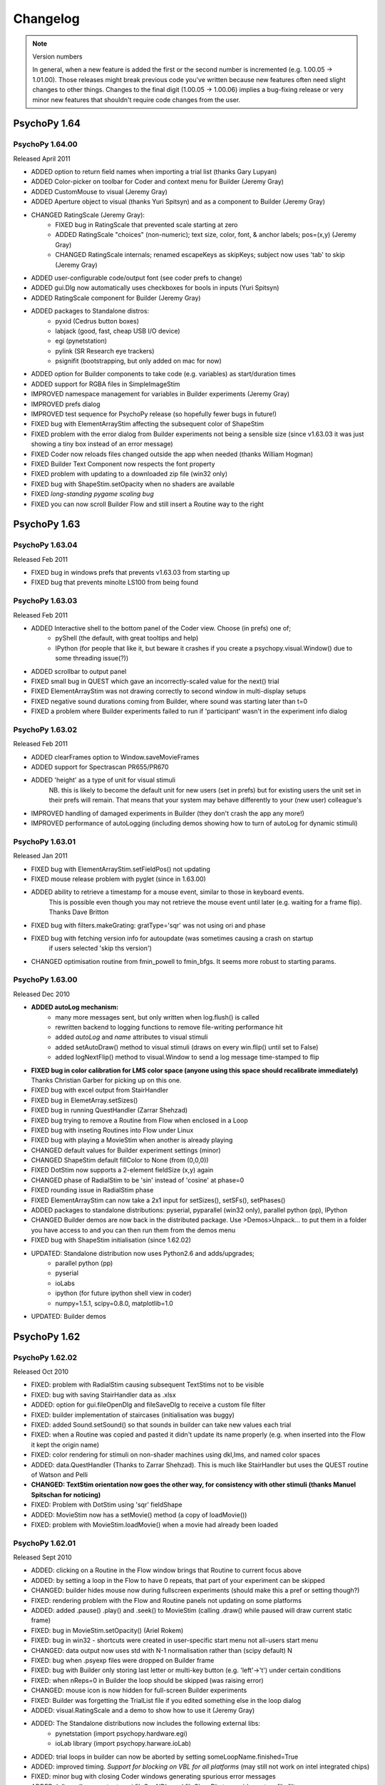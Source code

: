 Changelog
====================

.. note:: 
  Version numbers
  
  In general, when a new feature is added the first or the second number is incremented (e.g. 1.00.05 -> 1.01.00). Those releases might break previous code you've written because new features often need slight changes to other things. 
  Changes to the final digit (1.00.05 -> 1.00.06) implies a bug-fixing release or very minor new features that shouldn't require code changes from the user.


PsychoPy 1.64
------------------------------

PsychoPy 1.64.00
~~~~~~~~~~~~~~~~~~~~~~~~~~~~
Released April 2011

* ADDED option to return field names when importing a trial list (thanks Gary Lupyan)
* ADDED Color-picker on toolbar for Coder and context menu for Builder (Jeremy Gray)
* ADDED CustomMouse to visual (Jeremy Gray) 
* ADDED Aperture object to visual (thanks Yuri Spitsyn) and as a component to Builder (Jeremy Gray)
* CHANGED RatingScale (Jeremy Gray):
    - FIXED bug in RatingScale that prevented scale starting at zero
    - ADDED RatingScale "choices" (non-numeric); text size, color, font, & anchor labels; pos=(x,y) (Jeremy Gray)
    - CHANGED RatingScale internals; renamed escapeKeys as skipKeys; subject now uses 'tab' to skip (Jeremy Gray)
* ADDED user-configurable code/output font (see coder prefs to change)
* ADDED gui.Dlg now automatically uses checkboxes for bools in inputs (Yuri Spitsyn)
* ADDED RatingScale component for Builder (Jeremy Gray)
* ADDED packages to Standalone distros:
    - pyxid (Cedrus button boxes)
    - labjack (good, fast, cheap USB I/O device)
    - egi (pynetstation)
    - pylink (SR Research eye trackers)
    - psignifit (bootstrapping, but only added on mac for now)
* ADDED option for Builder components to take code (e.g. variables) as start/duration times
* ADDED support for RGBA files in SimpleImageStim
* IMPROVED namespace management for variables in Builder experiments (Jeremy Gray)
* IMPROVED prefs dialog
* IMPROVED test sequence for PsychoPy release (so hopefully fewer bugs in future!)
* FIXED bug with ElementArrayStim affecting the subsequent color of ShapeStim
* FIXED problem with the error dialog from Builder experiments not being a sensible size (since v1.63.03 it was just showing a tiny box instead of an error message)
* FIXED Coder now reloads files changed outside the app when needed (thanks William Hogman)
* FIXED Builder Text Component now respects the font property
* FIXED problem with updating to a downloaded zip file (win32 only)
* FIXED bug with ShapeStim.setOpacity when no shaders are available
* FIXED *long-standing pygame scaling bug*
* FIXED you can now scroll Builder Flow and still insert a Routine way to the right

PsychoPy 1.63
------------------------------

PsychoPy 1.63.04
~~~~~~~~~~~~~~~~~~~~~~~~~~~~
Released Feb 2011

* FIXED bug in windows prefs that prevents v1.63.03 from starting up
* FIXED bug that prevents minolte LS100 from being found

PsychoPy 1.63.03
~~~~~~~~~~~~~~~~~~~~~~~~~~~~
Released Feb 2011

* ADDED Interactive shell to the bottom panel of the Coder view. Choose (in prefs) one of;
    * pyShell (the default, with great tooltips and help)
    * IPython (for people that like it, but beware it crashes if you create a psychopy.visual.Window() due to some threading issue(?))
* ADDED scrollbar to output panel
* FIXED small bug in QUEST which gave an incorrectly-scaled value for the next() trial
* FIXED ElementArrayStim was not drawing correctly to second window in multi-display setups
* FIXED negative sound durations coming from Builder, where sound was starting later than t=0
* FIXED a problem where Builder experiments failed to run if 'participant' wasn't in the experiment info dialog

PsychoPy 1.63.02
~~~~~~~~~~~~~~~~~~~~~~~~~~~~
Released Feb 2011

* ADDED clearFrames option to Window.saveMovieFrames
* ADDED support for Spectrascan PR655/PR670
* ADDED 'height' as a type of unit for visual stimuli
    NB. this is likely to become the default unit for new users (set in prefs)
    but for existing users the unit set in their prefs will remain. That means 
    that your system may behave differently to your (new user) colleague's
* IMPROVED handling of damaged experiments in Builder (they don't crash the app any more!)
* IMPROVED performance of autoLogging (including demos showing how to turn of autoLog for dynamic stimuli)

PsychoPy 1.63.01
~~~~~~~~~~~~~~~~~~~~~~~~~~~~
Released Jan 2011

* FIXED bug with ElementArrayStim.setFieldPos() not updating
* FIXED mouse release problem with pyglet (since in 1.63.00)
* ADDED ability to retrieve a timestamp for a mouse event, similar to those in keyboard events.
    This is possible even though you may not retrieve the mouse event until later (e.g. waiting
    for a frame flip). Thanks Dave Britton
* FIXED bug with filters.makeGrating: gratType='sqr' was not using ori and phase
* FIXED bug with fetching version info for autoupdate (was sometimes causing a crash on startup 
    if users selected 'skip ths version')
* CHANGED optimisation routine from fmin_powell to fmin_bfgs. It seems more robust to starting params.

PsychoPy 1.63.00
~~~~~~~~~~~~~~~~~~~~~~~~~~~~
Released Dec 2010

* **ADDED autoLog mechanism:**
    * many more messages sent, but only written when log.flush() is called
    * rewritten backend to logging functions to remove file-writing performance hit
    * added `autoLog` and `name` attributes to visual stimuli
    * added setAutoDraw() method to visual stimuli (draws on every win.flip() until set to False)
    * added logNextFlip() method to visual.Window to send a log message time-stamped to flip
* **FIXED bug in color calibration for LMS color space (anyone using this space should recalibrate immediately)** Thanks Christian Garber for picking up on this one.
* FIXED bug with excel output from StairHandler
* FIXED bug in ElemetArray.setSizes()
* FIXED bug in running QuestHandler (Zarrar Shehzad)
* FIXED bug trying to remove a Routine from Flow when enclosed in a Loop
* FIXED bug with inseting Routines into Flow under Linux
* FIXED bug with playing a MovieStim when another is already playing
* CHANGED default values for Builder experiment settings (minor)
* CHANGED ShapeStim default fillColor to None (from (0,0,0)) 
* FIXED DotStim now supports a 2-element fieldSize (x,y) again
* CHANGED phase of RadialStim to be 'sin' instead of 'cosine' at phase=0
* FIXED rounding issue in RadialStim phase
* FIXED ElementArrayStim can now take a 2x1 input for setSizes(), setSFs(), setPhases()
* ADDED packages to standalone distributions: pyserial, pyparallel (win32 only), parallel python (pp), IPython
* CHANGED Builder demos are now back in the distributed package. Use >Demos>Unpack... to put them in a folder you have access to and you can then run them from the demos menu
* FIXED bug with ShapeStim initialisation (since 1.62.02)
* UPDATED: Standalone distribution now uses Python2.6 and adds/upgrades;
    * parallel python (pp)
    * pyserial
    * ioLabs
    * ipython (for future ipython shell view in coder)
    * numpy=1.5.1, scipy=0.8.0, matplotlib=1.0
* UPDATED: Builder demos

PsychoPy 1.62
------------------------------

PsychoPy 1.62.02
~~~~~~~~~~~~~~~~~~~~~~~~
Released Oct 2010

* FIXED: problem with RadialStim causing subsequent TextStims not to be visible
* FIXED: bug with saving StairHandler data as .xlsx
* ADDED: option for gui.fileOpenDlg and fileSaveDlg to receive a custom file filter
* FIXED: builder implementation of staircases (initialisation was buggy)
* FIXED: added Sound.setSound() so that sounds in builder can take new values each trial
* FIXED: when a Routine was copied and pasted it didn't update its name properly (e.g. when inserted into the Flow it kept the origin name)
* FIXED: color rendering for stimuli on non-shader machines using dkl,lms, and named color spaces
* ADDED: data.QuestHandler (Thanks to Zarrar Shehzad). This is much like StairHandler but uses the QUEST routine of Watson and Pelli
* **CHANGED: TextStim orientation now goes the other way, for consistency with other stimuli (thanks Manuel Spitschan for noticing)**
* FIXED: Problem with DotStim using 'sqr' fieldShape
* ADDED: MovieStim now has a setMovie() method (a copy of loadMovie())
* FIXED: problem with MovieStim.loadMovie() when a movie had already been loaded

PsychoPy 1.62.01
~~~~~~~~~~~~~~~~~~~~~~~~
Released Sept 2010

* ADDED: clicking on a Routine in the Flow window brings that Routine to current focus above
* ADDED: by setting a loop in the Flow to have 0 repeats, that part of your experiment can be skipped
* CHANGED: builder hides mouse now during fullscreen experiments (should make this a pref or setting though?)
* FIXED: rendering problem with the Flow and Routine panels not updating on some platforms
* ADDED: added .pause() .play() and .seek() to MovieStim (calling .draw() while paused will draw current static frame)
* FIXED: bug in MovieStim.setOpacity() (Ariel Rokem)
* FIXED: bug in win32 - shortcuts were created in user-specific start menu not all-users start menu
* CHANGED: data output now uses std with N-1 normalisation rather than (scipy default) N
* FIXED: bug when .psyexp files were dropped on Builder frame
* FIXED: bug with Builder only storing last letter or multi-key button (e.g. 'left'->'t') under certain conditions
* FIXED: when nReps=0 in Builder the loop should be skipped (was raising error)
* CHANGED: mouse icon is now hidden for full-screen Builder experiments
* FIXED: Builder was forgetting the TrialList file if you edited something else in the loop dialog
* ADDED: visual.RatingScale and a demo to show how to use it (Jeremy Gray)
* ADDED: The Standalone distributions now includes the following external libs:
    - pynetstation (import psychopy.hardware.egi)
    - ioLab library (import psychopy.harware.ioLab)
* ADDED: trial loops in builder can now be aborted by setting someLoopName.finished=True
* ADDED: improved timing. *Support for blocking on VBL for all platforms* (may still not work on intel integrated chips)
* FIXED: minor bug with closing Coder windows generating spurious error messages
* ADDED: 'allowed' parameter to gui.fileOpeNDlg and fileCloseDlg to provide custom file filters

PsychoPy 1.62.00
~~~~~~~~~~~~~~~~~~~~~~~~
Released: August 2010

* ADDED: support for Excel 2007 files (.xlsx) for data output and trial types input:
    - psychopy.data now has importTrialList(fileName) to generate a trial list (suitable for TrialHandler) from .xlsx or .csv files
    - Builder loops now accept either an xlsx or csv file for the TrialList 
    - TrialHandler and StairHandler now have saveToExcel(filename, sheetName='rawData', appendFile=True). This can be used to generate almost identical files to the previous delimited files, but also allows multiple (named) worksheets in a single file. So you could have one file for a participant and then one sheet for each session or run.
* CHANGED: for builder experiments the trial list for a loop is now imported from the file on every run, rather than just when the file is initially chosen
* CHANGED: data for TrialHandler are now stored as masked arrays where possible. This means that trials with no response can be more easily ignored by analysis
* FIXED: bug opening loop properties (bug introduced by new advanced params option)
* FIXED: bug in Builder code generation for keyboard (only when using forceEnd=True but store='nothing')
* CHANGED: RunTimeInfo is now in psychopy.info not psychopy.data
* CHANGED: PatchStim for image files now defaults to showing the image at native size in pixels (making SimpleImageStim is less useful?)
* CHANGED: access to the parameters of TrialList in the Builder now (by default) uses a more cluttered namespace for variables. e.g. if your TrialList file has heading rgb, then your components can access that with '$rgb' rather than '$thisTrial.rgb'. This behaviour can be turned off with the new Builder preference 'allowClutteredNamespace'.
* FIXED: if Builder needs to output info but user had closed the output window, it is now reopened
* FIXED: Builder remembers its window location
* CHANGED: Builder demos now need to be fetched by the user - menu item opens a browser (this is slightly more effort, but means the demos aren't stored within the app which is good)
* CHANGED: loops/routines now get inserted to Flow by clicking the mouse where you want them :-)
* ADDED: you can now have multiple Builder windwos open with different experiments
* ADDED: you can now copy and paste Routines form one Builder window to another (or itself) - useful for reusing 'template' routines
* FIXED: color of window was incorrectly scaled for 'named' and 'rgb256' color spaces
* ADDED: quicktime movie output for OSX 10.6 (10.5 support was already working)
* ADDED: Mac app can now receive dropped files on the coder and builder panels (but won't check if these are sensible!!)
* ADDED: debugMode preference for the app (for development purposes)
* ADDED: working version of RatingStim

PsychoPy 1.61
------------------------------

PsychoPy 1.61.03
~~~~~~~~~~~~~~~~~~~~~~~~
Patch released July 2010

* FIXED: harmless error messages caused by trying to get the file date/time when no file is open
* CHANGED: movie file used in movie demo (the chimp had unknown copyright)
* FIXED: problem with nVidia cards under win32 being slow to render RadialStim
* FIXED bug in filters.makeGrating where gratType='sqr'
* FIXED bug in new color spaces for computers that don't support shaders
* ADDED option to Builder components to have 'advanced' parameters not shown by default (and put this to use for Patch Component)

PsychoPy 1.61.02
~~~~~~~~~~~~~~~~~~~~~~
Patch released June 2010

* ADDED: Code Component to Builder (to insert arbitrary python code into experiments)
* ADDED: visual.RatingScale 'stimulus' (thanks to JG). See ratingScale demo in Coder view
* FIXED: TrialHandler can now have dataTypes that contain underscores (thanks fuchs for the fix)
* FIXED: loading of scripts by coder on windows assumed ASCII so broke with unicode characters. Now assumes unicode (as was case with other platforms)
* FIXED: minor bugs connecting to PR650

PsychoPy 1.61.01
~~~~~~~~~~~~~~~~~~~~~~
Patch released May 2010

* FIXED: Bug in coder spitting out lots of errors about no method BeginTextColor
* FIXED: Buglet in rendering of pygame text withour shaders
* FIXED: broken link for >Help>Api (reference) menuitem

PsychoPy 1.61.00
~~~~~~~~~~~~~~~~~~~~~~
Released May 2010

* CHANGED: color handling substantially. Now supply color and colorSpace arguments and use setColor rather than setRGB etc. Previous methods still work but give deprecation warning.
* ADDED: Colors can now also be specified by name (one of the X11 or web colors, e.g. 'DarkSalmon') or hex color spec (e.g. '#E9967A')
* REMOVED: TextStimGLUT (assuming nobody uses GLUT backend anymore)
* ADDED: 'saw' and 'tri' options to specify grating textures, to give sawtooth and triangle waves
* FIXED: visual.DotStim does now update coherence based on setFieldCoherence calls
* FIXED: bug in autoupdater for installs with setuptools-style directory structure
* FIXED: bug in SimpleImageStim - when graphics card doesn't support shaders colors were incorrectly scaled
* CHANGED: console (stdout) default logging level to WARNING. More messages will appear here than before
* ADDED: additional log level called DATA for saving data info from experiments to logfiles
* ADDED: mouse component to Builder
* ADDED: checking of coder script for changes made by an external application (thanks to Jeremy Gray)
* ADDED: data.RuntimeInfo() for providing various info about the system at launch of script (thanks to Jeremy Gray)
* FIXED: problem with rush() causing trouble between XP/vista (thanks to Jeremy Gray)
* AMERICANIZATION: now consistently using 'color' not 'colour' throughout the project! ;-)
* FIXED: problem with non-numeric characters being inserted into data structures
* CHANGED: stimuli using textures now automatically clean these up, so no need for users to call .clearTextures()

PsychoPy 1.60 
------------------------------

PsychoPy 1.60.04
~~~~~~~~~~~~~~~~~~~~~~
Released March 2010

* FIXED build error (OS X 10.6 only)

PsychoPy 1.60.03
~~~~~~~~~~~~~~~~~~~~~~
Released Feb 2010

* FIXED buglet in gui.py converting 'false' to True in dialogs (thanks Michael MacAskill)
* FIXED bug in winXP version introduced by fixes to the winVista version! Now both should be fine!!

PsychoPy 1.60.02
~~~~~~~~~~~~~~~~~~~~~~
Released Feb 2010

* CHANGED ext.rush() is no longer run by default on creation of a window. It seems to be causing more probs and providing little enhancement.
* FIXED error messages from vista/7 trying to import pywintypes.dll

PsychoPy 1.60.01
~~~~~~~~~~~~~~~~~~~~~~
Released Feb 2010

* FIXED minor bug with the new psychophysicsStaircase demo (Builder)
* FIXED problem with importing wx.lib.agw.hyperlink (for users with wx<2.8.10)
* FIXED bug in the new win.clearBuffer() method
* CHANGED builder component variables so that the user inputs are interpretted as literal text unless preceded by $, in which case they are treated as variables/python code
* CHANGED builder handling of keyboard 'allowedKeys' parameter. Instead of `['1','2','q']` you can now simply use `12q` to indicate those three keys. If you want a key like `'right'` and `'left'` you now have to use `$['right','left']`
* TWITTER follow on http://twitter.com/psychopy
* FIXED? win32 version now compatible with Vista/7? Still compatible with XP?

PsychoPy 1.60.00
~~~~~~~~~~~~~~~~~~~~~~
Released Feb 2010

* simplified prefs:
       - no more site prefs (user prefs only)
       - changed key bindings for compileScript(F5), runScript(Ctrl+R), stopScript(Ctrl+.)
* ADDED: full implementation of staircase to Builder loops and included a demo for it to Builder
* CHANGED: builder components now have a 'startTime' and 'duration' rather than 'times'
* ADDED: QuickTime output option for movies (OSX only)
* ADDED: script is saved by coder before running (can be turned off in prefs)
* ADDED: coder checks (and prompts) for filesave before running script
* ADDED: setHeight to TextStim objects, so that character height can be set after initialisation
* ADDED: setLineRGB, setFillRGB to ShapeStim
* ADDED: ability to auto-update form PsychoPy source installer (zip files)
* ADDED: Monitor Center can be closed with Ctrl-W
* ADDED: visual.Window now has a setRGB() method
* ADDED: visual.Window now has a clearBuffer() method
* ADDED: context-specific help buttons to Builder dialogs
* ADDED: implemented of code to flip SimpleImageStim (added new methods flipHoriz() and flipVert())
* ADDED: Butterworth filters to psychopy.filters (thanks Yaroslav Halchenko)
* ADDED: options to view whitespace, EOLs and indent guides in Coder
* ADDED: auto-scaling of time axis in Routines panel
* IMPROVED: Splash screen comes up faster to show the app is loading
* FIXED: bug in RadialStim .set functions (default operation should be "" not None)
* FIXED: on mac trying to save an unchanged document no longer inserts an 's'
* FIXED: bug with SimpleImageStim not drawing to windows except #1
* FIXED: one bug preventing PsychoPy from running on vista/win7 (are there more?)
* CHANGED: psychopy.filters.makeMask() now returns a mask with values -1:1, not 0:1 (as expected by stimulus masks)
* RESTRUCTURED: the serial package is no longer a part of core psychopy and is no longer required (except when hardware is actually being connected). This should now be installed as a dependency by users, but is still included with the Standalone packages.
* RESTRUCTURED: preparing for further devices to be added, hardware is now a folder with files for each manufacturer. Now use e.g.::

    from psychopy.hardware.PR import PR650
    from psychopy.hardware.cedrus import RB730

PsychoPy 1.51.00 
------------------------------
(released Nov 2009)

* CHANGED: gamma handling to handle buggy graphics drivers on certain cards - see note below
* CHANGED: coord systems for mouse events - both winTypes now provide mouse coords in the same units as the Window
* FIXED: mouse in pyglet window does now get hidden with Window allowGUI=False
* FIXED: (Builder) failed to open from Coder view menu (or cmd/ctrl L)
* FIXED: failure to load user prefs file
* ADDED: keybindings can be handled from prefs dialog (thanks to Jeremy Gray)
* ADDED: NxNx3 (ie RGB) numpy arrays can now be used as textures
* FIXED: MovieStim bug on win32 (was giving spurious avbin error if visual was imported before event)

NB. The changes to gamma handling should need no changes to your code, but could alter the gamma correction on 
some machines. For setups/studies that require good gamma correction it is recommended that you recalibrate when 
you install this version of PsychoPy.

PsychoPy 1.50
------------------------------

PsychoPy 1.50.04
~~~~~~~~~~~~~~~~~~~~~~
(released Sep 09)

* FIXED (Builder) bug with loading files (monitor fullScr incorrectly reloaded)
* FIXED (Coder) bug with Paste in coder
* FIXED (Builder) bug with drop-down boxes
* FIXED (Builder) bug with removed routines remaining in Flow and InsertRoutineDlg
* MOVED demos to demos/scripts and added demos/exps (for forthcoming Builder demos)
* CHANGED (Builder) creating a new file in Builder (by any means) automatically adds a 'trial' Routine
* FIXED (Builder) various bugs with the Patch component initialisation (params being ignored)
* FIXED (Builder) better default parameters for text component

PsychoPy 1.50.02
~~~~~~~~~~~~~~~~~~~~~~
(released Sep 09)

* FIXED bug loading .psydat (files component variables were being saved but not reloaded)
* removed debugging messages that were appearing in Coder output panel
* FIXED long-standing problem (OS X only) with "save unchanged" dialogs that won't go away
* FIXED bug with 'cancel' not always cancelling on "save unchanged" dialogs
* ADDED warning dialog if user adds component without having any routines
* ADDED builder now remembers its location, size and panel sizes (which can be moved around)

PsychoPy 1.50.01
~~~~~~~~~~~~~~~~~~~~~~
(released Sep 09)

* FIXED problem creating prefs file on first use
* FIXED problem with removing (identical) routines in Flow panel
* FIXED problem with avbin import (OS X standalone version)

PsychoPy 1.50.00
~~~~~~~~~~~~~~~~~~~~~~
(released Sep 09)

* ADDED A preview of the new application structure and GUI
* ADDED performance enhancements (OS X now blocks on vblank, all platforms rush() if user has permissions)
* ADDED config files. These are already used by the app, but not the library.
* ADDED data.getDateStr() for convenience
* FIXED bug on certain intel gfx cards (shaders now require float extension as well as opengl2.0) 
* FIXED bug scaling pygame text (which caused pygame TextStims not to appear)
* BACKWARDS NONCOMPAT: monitors is moved to be a subpackage of psychopy
* BACKWARDS NONCOMPAT: added 'all_mean' (and similar) data types to TrialHandler.saveAsText and these are now default
* ADDED TrialType object to data (extends traditional dicts so that trial.SF can be used as well as trial['SF'])
* converted docs/website to sphinx rather than wiki (contained in svn)
* FIXED bug with MovieStim not displaying correctly after SimpleImageStim
* FIXED incorrect wx sizing of app(IDE) under OS X on opening
* CHANGED license to GPL (more restrictive, preventing proprietary use)
* CHANGED gui dialogs are centered on screen rather than wx default position
* new dependency on lxml (for saving/loading builder files)

PsychoPy 1.00
------------------------------

PsychoPy 1.00.04
~~~~~~~~~~~~~~~~~~~~~~
(released Jul 09)

* DotStim can have fieldShape of 'sqr', 'square' or 'circle' (the first two are equiv)
* CHANGED intepreters in all .py scripts to be the same (#!/usr/bin/env python). Use PATH env variable to choose non-default python version for your Python scripts
* CHANGED pyglet textures to use numpy->ctypes rather than numpy->string
* FIXED systemInfo assigned on Linux systems

PsychoPy 1.00.03
~~~~~~~~~~~~~~~~~~~~~~
(released Jul 09)

* FIXED initialisation bug with SimpleImageStimulus
* FIXED "useShaders" buglet for TextStim
* CHANGED IDE on win32 to run scripts as processes rather than imports (gives better error messages)
* ADDED mipmap support for textures (better antialiasing for down-scaling)
* CHANGED win32 standalone to include the whole raw python rather than using py2exe

PsychoPy 1.00.02
~~~~~~~~~~~~~~~~~~~~~~
(released Jun 09)

* ADDED SimpleImageStimulus for simple blitting of raw, unscaled images
* ADDED collection of anonymous usage stats (e.g.: OSX_10.5.6_i386 1.00.02 2009-04-27_17:26 )
* RENAMED DotStim.setDirection to setDir for consistency (the attribute is dir not direction)
* FIXED bug with DotStim updating for 'walk' and 'position' noise dots (thanks Alex Holcombe)
* FIXED bug with DotStim when fieldSize was initialised with a list rather than an array
* FIXED buglet using event.getKeys in pygame (nothing fetched if pyglet installed)
* CHANGED image loading code to check whether the image is a file, rather than using try..except
* FIXED buglet raising trivial error messages on closing final window in IDE  
* FIXED problem pasting into find dlg in IDE

PsychoPy 1.00.01
~~~~~~~~~~~~~~~~~~~~~~
(released Feb 09)

* FIXED buglet in windows standalone installer

PsychoPy 1.00.00
~~~~~~~~~~~~~~~~~~~~~~
* ADDED ShapeStim, for drawing geometric stimuli (see demos/shapes.py and new clockface.py)
* ADDED support for the tristate ctrl bit on parallel ports (thanks Gary Strangman for the patch)
* ADDED standalone installer support for windows (XP, vista?)
* FIXED minor bug in Window.flip() with frame recording on (average -> numpy.average)
* FIXED minor bug in sound, now forcing pygame.mixer to use numpy (thanks Konstantin for the patch)
* FIXED visual stimulus positions forced to be floats on init (thanks C Luhmann)

~~~~~~~~~~~~~~~~~~~~~~

PsychoPy 0.97:
------------------------------

PsychoPy 0.97.01:
~~~~~~~~~~~~~~~~~~~~~~
* FIXED bug with IDE not closing properly (when current file was not right-most)
* ADDED parallel.readPin(pinN) so that parallel port can be used for input as well as output
* FIXED bug in parallel.setPortAddress(addr) 
* ADDED check for floats as arguments to ElementArrayStim set___ methods 
* CHANGED: frame time recording to be *off* by default (for plotting, for Window.fps() and for warnings). To turn it on use Window.setRecordFrameIntervals(True), preferably after first few frames have elapsed
* IMPROVED detection of the (truly) dropped frames using log.console.setLevel(log.WARNING)
* FIXED bug that was preventing bits++ from detecting LUT on the Mac (ensure screen gamma is 1.0 first)
* FIXED buglet with .setRGB on stimuli - that method should require an operation argument (def=None)
* ADDED fieldDepth and depths (for elements, releative to fieldDepth) as separate arguments to the ElementArrayStim

PsychoP 0.97.00:
~~~~~~~~~~~~~~~~~~~~~~
* ADDED options to DotStim motions. Two args have been added:
  * signalDots can be 'different' from or 'same' as the noise dots (from frame to frame)
  * noiseDots determines the update rule for the distractor dots (random 'position', 'walk', 'direction')
  * dotLife now works (was previously just a placeholder). Default is -1 (so should be same as before)
  see Scase, Braddick & Raymond (1996) for further info on the importance of these
* ADDED options to event.getKeys
  * keyList to limit which keys are checked for (thanks Gary Strangman)
  * timeStamped=False/True/Clock (thanks Dave Britton)
* CHANGED pyglet key checking now returns '1' as the key irrespective of numpad or otherwise (used to return '1' or 'NUM_1')
* FIXED bug in event.py for machines where pyglet is failing to import
* REMOVED AlphaStim (after a long period of 'deprecated')

----------

PsychoPy 0.96:
------------------------------

PsychoPy 0.96.02:
~~~~~~~~~~~~~~~~~~~~~~
* FIXED bug introduced with clipping of text in 0.96.01 using textstimuli with shaders  under pygame
* FIXED bug with rendering png alpha layer using pyglet shaders

PsychoPy 0.96.01:
~~~~~~~~~~~~~~~~~~~~~~
* FIXED problem with write errors running demos from Mac IDE
* ADDED frameWidth to textStim for multiline
* ADDED setRecordFrameIntervals, saveFrameTimes() to Window and misc.plotFrameIntervals()
* FIXED had accidentally made pygame a full dependency in visual.py
* FIXED MovieStim was being affected by texture color of other stimuli
* FIXED window now explicitly checks for GL_ARB_texture_float before using shaders

PsychoPy 0.96.00:
~~~~~~~~~~~~~~~~~~~~~~
* FIXED pygame back-end so that can be used as a valid alternative to pyglet (requires pygame1.8+ and PyOpenGL3.0+, both included in mac app)
* CHANGED default sound handler to be pygame again. Although pyglet looked promising for this
  it has turned out to be buggy. Timing of sounds can be very irregular and sometimes they don't even play
  Although pygame has longer overall latencies (20-30ms) it's behaviour is at least robust. This will be 
  revisited one day when i have time to write driver-specific code for sounds
* FIXED image importing - scaling from square image wasn't working and CMYK images weren't imported
  properly. Both are now fine.
  
----------


PsychoPy 0.95:
------------------------------

PsychoPy 0.95.11:
~~~~~~~~~~~~~~~~~~~~~~
* ADDED sound.Sound.getDuration() method
* FIXED spurious (unimportant but ugly) error messages raised by certain threads on core.quit()

PsychoPy 0.95.9:
~~~~~~~~~~~~~~~~~~~~~~
* FIXED further bug in sound.Sound on win32 (caused by thread being polled too frequently)
* FIXED new bug in notebook view (introduced in 0.95.8)

PsychoPy 0.95.8:
~~~~~~~~~~~~~~~~~~~~~~
* FIXED bug in sound.Sound not repeating when play() is called repeatedly
* IDE uses improved notebook view for code pages
* IDE line number column is larger
* IDE SaveAs no longer raises (inconsequential) error
* IDE Cmd-S or Ctrl-S now clears autocomplete
    
PsychoPy 0.95.7:
~~~~~~~~~~~~~~~~~~~~~~
* ADDED misc.cart2pol()
* ADDED highly optimised ElementArrayStim, suitable for drawing large numbers of elements. Requires fast OpenGL 2.0 gfx card - at least an nVidia 8000 series or ATI HD 2600 are recommended.
* FIXED bug in calibTools with MonitorFolder (should have been monitorFolder)
* FIXED bug in Sound.stop() for pyglet contexts
* FIXED bug in running scripts with spaces in the filename/path (Mac OS X)

PsychoPy 0.95.6:
~~~~~~~~~~~~~~~~~~~~~~
* DISABLED the setting of gamma if this is [1,1,1] (allows the user to set it from a control panel and not have this adjusted)
* FIXED gamma setting on linux (thanks to Luca Citi for testing)
* FIXED bug in TextStim.setRGB (wasn't setting properly after text had been created)
* FIXED bug searching for shaders on ATI graphics cards
* FIXED - now no need to download avbin for the mac IDE installation

PsychoPy 0.95.5:
~~~~~~~~~~~~~~~~~~~~~~
* FIXED bug in event.clearEvents() implementation in pyglet (wasn't clearing)
* FIXED - psychopy no longer disables ipython shortcut keys
* FIXED bug in sound.Sound initialisation without pygame installeds
* ADDED core.rush() for increasing thread priority on win32
* ADDED Window._haveShaders, XXXStim._useShaders and XXXStim.setUseShaders
* FIXED crashes on win32, running a pyglet context after a DlgFromDict
* ADDED gamma correction for pyglet contexts (not tested yet on linux)

PsychoPy 0.95.4:
~~~~~~~~~~~~~~~~~~~~~~
* CHANGED PsychoPy options (IDE and monitors) now stored the following, rather than with the app. (monitor calib files will be moved here if possible)
    * ~/.PsychoPy/IDE (OS X, linux)
    * <Docs and Settings>/<user>/Application Data/PsychoPy
* FIXED bug in text rendering (ATI/win32/pyglet combo only)
* FIXED minor bug in handling of images with alpha channel

PsychoPy 0.95.3:
~~~~~~~~~~~~~~~~~~~~~~
* ADDED a .clearTextures() method to PatchStim and RadialStim, which should be called before de-referencing a stimulus
* CHANGED input range for numpy array textures to -1:1
* ADDED sysInfo.py to demos

PsychoPy 0.95.2:
~~~~~~~~~~~~~~~~~~~~~~
* FIXED quitting PsychoPyIDE now correctly cancels when saving files

PsychoPy 0.95.1:
~~~~~~~~~~~~~~~~~~~~~~
* FIXED problem with saving files from the IDE on Mac
* FIXED Cmd-C now copies from the output window of IDE
* even nicer IDE icons (thanks to the Crystal project at everaldo.com)
* FIXED bug in the shaders code under pyglet (was working fine in pygame already)
* (refactored code to use a template visual stimulus)

PsychoPy 0.95.0:
~~~~~~~~~~~~~~~~~~~~~~
* FIXED linux bug preventing repeated dialogs (thanks Luca Citi)
* REWRITTEN stimuli to use _BaseClass, defining ._set() method
* MAJOR IMPROVEMENTS to IDE:
  * Intel mac version available as app bundle, including python
  * FIXED double help menu 
  * cleaned code for fetching icons
  * fixed code for updating SourceAssistant (now runs from .OnIdle())

Older
----------------------

PsychoPy 0.94.0:
~~~~~~~~~~~~~~~~~~~~~~
* pyglet:
  * can use multiple windows and multiple screens (see screensAndWindows demo)
  * sounds are buffered faster and more precisely (16ms with <0.1ms variability on my system)
  * creating sounds in pyglet starts a separate thread. If you use sounds in your script you must call core.quit() when you're done to exit the system (or this background thread will continue).
  * pyglet window.setGamma and setGammaRamp working on win and mac (NOT LINUX)
  * pyglet event.Mouse complete (and supports wheel as well as buttons)
  * pyglet is now the default context. pygame will be used if explicitly called or if pyglet (v1.1+) isn't found
  * pyglet can now get/save movie frames (like pygame)
  * TextStims are much cleaner (and a bit bigger?) Can use multiple lines too. New method for specifying font 
* added simpler parallel.py (wraps _parallel which will remain for now)
* removed the C code extensions in favour of ctypes (so compiler no longer necessary)
* converted "is" for "==" where appropriate (thanks Luca)
* Window.getMovieFrame now takes a buffer argument ('front' or 'back')
* monitor calibration files now stored in HOME/.psychopy/monitors rather than site-packages
* Window.flip() added and supports the option not to clear previous buffer (for incremental drawing). Window.update() is still available for now but can be replaced with flip() commands 
* updated demos

PsychoPy 0.93.6:
~~~~~~~~~~~~~~~~~~~~~~
* bug fixes for OS X 10.5 and ctypes OpenGL
* new improved OS X installer for dependencies
* moved to egg for OS X distribution

PsychoPy 0.93.5:
~~~~~~~~~~~~~~~~~~~~~~

* added rich text ctrl to IDE output, including links to lines of errors
* IDE now only opens one copy of a given text file
* improved (chances of) sync-to-vertical blank on windows without adjusting driver settings (on windows it's still better to set driver to force sync to be safe!)
* added center and radius arguments to filters.makeMask and filters.makeRadialMatrix
* implemented pyglet backend for;
    * better screen handling (can specify which screen a window should appear in)
    * fewer dependencies (takes care of pygame and opengl)
    * faster sound production
    * TextStims can be multi-line
    * NO GAMMA-SETTING as yet. Don't use this backend if you need a gamma-corrected window and aren't using Bits++.
* changed the behaviour of Window winTypes
    If you leave winType as None PsychoPy tries to use Pygame, Pyglet, GLUT in that order 
    (when Pyglet can handle gamma funcs it will become default). Can be overridden by specifying winType.
* turned off depth testing for drawing of text (will simply be overlaid in the order called) 
* changes to TextStim: pyglet fonts are loaded by name only, not filename. PsychoPy TextStim now has an additional argument called 'fontFiles=[]' to allow the adding of custom ttf fonts, but the font name should be used as the font=" " argument.    
* updated some of the Reference docs

PsychoPy 0.93.3:
~~~~~~~~~~~~~~~~~~~~~~
* fixed problem with 'dynamic loading of multitextureARB' (only found on certain graphics cards)

PsychoPy 0.93.2:
~~~~~~~~~~~~~~~~~~~~~~
* improved detection of non-OpenGL2.0 drivers

PsychoPy 0.93.1:
~~~~~~~~~~~~~~~~~~~~~~
* now automatically uses shaders only if available (older machines can use this version but will not benefit from the speed up)
* slight speed improvement for TextStim rendering (on all machines)

PsychoPy 0.93.0:
~~~~~~~~~~~~~~~~~~~~~~
* new requirement of PyOpenGL3.0+ (and a graphics card with OpenGL2.0 drivers?)
* much faster implementation of setRGB, setContrast and setOpacity (using fragment shaders)
* images (and other textures) need not be square. They will be automatically resampled if they arent. Square power-of-two image textures are still recommended
* Fixed problem in calibTools.DACrange caused by change in numpy rounding behaviour. (symptom was strange choice of lum values for calibrations)
* numpy arrays as textures currently need to be NxM intensity arrays
* multitexturing now handled by OpenGL2.0 rather than ARB
* added support for Cedrus response pad
* if any component of rgb*contrast>1 then the stimulus will be drawn as low contrast and b/y (rgb=[0.2,0.2,-0.2]) in an attempt to alert the user that this is out of range

PsychoPy 0.92.5:
~~~~~~~~~~~~~~~~~~~~~~
* Fixed issue with stairhandler (it was terminating based only on the nTrials). It does now terminate when both the nTrials and the nReversals [or length(stepSizes) if this is greater] are exceeded.
* Minor enhancements to IDE (added explicit handlers to menus for Ctrl-Z, Ctrl-Y, Ctrl-D)

PsychoPy 0.92.4:
~~~~~~~~~~~~~~~~~~~~~~
* fixed some source packaging problems for linux (removed trademark symbols from serialposix.py and fixed directory capitalisation of IDE/Resources in setup.py). Thanks to Jason Locklin and Samuele Carcagno for picking them up.
* numerous minor improvements to the IDE
* reduced the buffer size of sound stream to reduce latency of sound play
* fixed error installing start menu links (win32)

PsychoPy 0.92.3:
~~~~~~~~~~~~~~~~~~~~~~
* new source .zip package (switched away from the use of setuptools - it didn't include files properly in a source dist)
* Fixed problem on very fast computers that meant error messages weren't always displayed in the IDE

PsychoPy 0.92.2:
~~~~~~~~~~~~~~~~~~~~~~
* have been trying (and failing) to make scripts run faster from the IDE under Mac OS X. Have tried using threads and debug modules (which would mean you didn't need to import all the libs every time). All these work fine under win32 but not under OS X every time :-( If anyone has a new idea for how to run a pygame window in the same process as the IDE thread I'd love hear it
* removed the messages from the new TextStim stimuli 
* fixed bug in IDE that caused it to crash before starting if pythonw.exe was run rather than python.exe on first run(!)
* improvements to the source assistant window (better help and now fetches function arguments)

Known Problems:
* The IDE isn't collecting all errors that are returned - a problem with the process redirection mechanism? FIXED in 0.92.3

PsychoPy 0.92.1
~~~~~~~~~~~~~~~~~~~~~~
* fixed minor bug in IDE - wouldn't open if it had been closed with no open docs.
* fixed problem with pushing/popping matrix that caused the stimuli to disappear (only if a TextStim was rendered repeatedly)

PsychoPy 0.92.0:
~~~~~~~~~~~~~~~~~~~~~~
* 'sequential' ordering now implemented for data.TrialHandler (thx Ben Webb)
* moved to pygame fonts (with unicode support and any TT font onthe system). The switch will break any code that was using TextStim with lineWidth or letterWidth as args. Users wanting to continue using the previous TextStim can call textStimGLUT instead (although I think the new pygame fonts are superior in every way).
* improved IDE handling of previous size (to cope with being closed in the maximised or minimised state, which previously caused the window not to return)
  
PsychoPy 0.91.5:
~~~~~~~~~~~~~~~~~~~~~~
* fixed minor bug in using numpy.array as a mask (was only working if array was 128x128)
* faster startup for IDE (added threading class for importing modules)
* fixed very minor bug in IDE when searching for attributes that dont exist
* fixed minor bug where scripts with syntax errors didn't run but didn't complain either
* IDE FileOpen now tries the folder that the current file is in first
* IDE removed threading class for running scripts

PsychoPy 0.91.4
~~~~~~~~~~~~~~~~~~~~~~
* fixed the problem of stimulus order/depth. Now the default depth is set (more intuitively) by the order of drawing not creating.
* IDE added recent files to file menu
* IDE minor bug fixes
* IDE rewrite of code inspection using wx.py.instrospect

PsychoPy 0.91.3
~~~~~~~~~~~~~~~~~~~~~~
* added find dialog to IDE
* added ability of data.FunctionFromStaircase to create unique bins rather than averaging several x values. Give bins='unique' (rather than bins=someInteger). Also fixed very minor issue where this func would only take a list of lists, rather than a single list. 

PsychoPy 0.91.2
~~~~~~~~~~~~~~~~~~~~~~
* fixed IDE problem running filenames containing spaces (only necessary on win32)

PsychoPy 0.91.1
~~~~~~~~~~~~~~~~~~~~~~
* added reasonable SourceAssistant to IDE
* added a stop button to abort scripts in IDE
* IDE scripts now run as sub process rather than within the main process: slower but safer
* added an autoflushing stdout to psychopy.__init__. Where lots of text is written to stdout this may be a problem, but turing it off means that stdout doesn't get properly picked up by the IDE :-(

PsychoPy 0.91.0
~~~~~~~~~~~~~~~~~~~~~~
* PsychoPy now has its own IDE!! With syntax-highlighting, code-folding and auto-complete!! :-)
* gui.py had to be refactored a little but (I think) should not be noticed by the end user (gui.Dlg is now a subclass of wx.Dialog rather than a modified instance)
* gui.Dlg and DlgFromDict now end up with an attribute .OK that is either True or False 
* fixed bug in data.StairHandler that could result in too many trials being run (since v0.89)

PsychoPy 0.90.4
~~~~~~~~~~~~~~~~~~~~~~
* resolved deprecation warning with wxPython (now using "import wx")

PsychoPy 0.90.3
~~~~~~~~~~~~~~~~~~~~~~
* used the new numpy.mgrid commands throughout filters and visual modules
* sorted out the rounding probs on RadialStim
* fixed import bug in calibtools.py

PsychoPy 0.90.2
~~~~~~~~~~~~~~~~~~~~~~
* fixed new bug in the minVal/maxVal handling of StairHandler (where these have not been specified)
* changed the default console log level to be ERROR, due to too much log output! 

PsychoPy 0.90.1
~~~~~~~~~~~~~~~~~~~~~~
* fixed new bug in Sound object
* changed the default log file to go to the script directory rather than site-packages/psychopy

PsychoPy 0.90
~~~~~~~~~~~~~~~~~~~~~~
* sounds now in stereo and a new function to allow you to choose the settings for the sound system.
* LMS colors (cone-isolating stimuli) are now tested and accurate (when calibrated)
* added logging module (erros, warnings, info). And removed other messages:
     * @Verbose@ flags have become log.info messages
     * @Warn@ commands have become log.warning messages
* added minVal and maxVal arguments to data.StairHandler so that range can be bounded
* @import psychopy@ no longer imports anything other than core

Psychopy 0.89.1
~~~~~~~~~~~~~~~~~~~~~~
* fixed bug in new numpy's handling of bits++ header

Psychopy 0.89
~~~~~~~~~~~~~~~~~~~~~~
* optimised DotStim to use vertex arrays (can now draw several thousand dots)
* optimised RadialStim to use vertex arrays (can increase radial resolution without much loss)

Psychopy 0.88
~~~~~~~~~~~~~~~~~~~~~~
* fixed problem with MonitorCenter on OSX (buttons not working on recent version of wxPython)

Psychopy 0.87
~~~~~~~~~~~~~~~~~~~~~~
* added sqrXsqr to RadialStim and made it default texture
* fixed a minor bug in RadialStim rendering (stimuli failed to appear under certain stimulus orderings)
* changed RadialStim size parameter to be diameter rather than radius (to be like AlphaStim)
* namechange: introduced PatchStim (currently identical to AlphaStim which may one day become deprecated)

Psychopy 0.86
~~~~~~~~~~~~~~~~~~~~~~
* distributed as an .egg

Psychopy 0.85
~~~~~~~~~~~~~~~~~~~~~~
* upgraded for numpy1.0b and scipy0.50. Hopefully those packages are now stable enough that they won't need further PsychoPy compatibility changes

Psychopy 0.84
~~~~~~~~~~~~~~~~~~~~~~
* NEW (alpha) support for radial patterns rather than linear ones
* changed Clock behaviour to use time.clock() on win32 rather than time.time()
* fixed a bug in the shuffle seeding behaviour
* added a noise pattern to bacground in monitor calibration

Psychopy 0.83
~~~~~~~~~~~~~~~~~~~~~~
* NEW post-install script for Win32 installs shortcuts to your >>Start>Programs menu
* NEW parallel port code (temporary form) using DLportIO.dll can be found under _parallel
* NEW hardware module with support for fORP response box (for MRI) using serial port
* added iterator functionality to data.TrialHandler and data.StairHandler you can now use ::
    for thisTrial in allTrials:
    
but a consequence was that .nextTrial() will be deprecated in favour of .next(). 
Also, when the end of the trials is reached a StopIteration is raised.
* added the ability to seed the shuffle mechanism (and trial handler) so you can repeat experiments with the same trial sequence

Psychopy 0.82
~~~~~~~~~~~~~~~~~~~~~~
* rewritten code for bits++ LUT drawing, raised by changes in pyOpenGL(2.0.1.09) call to drawpixels
* minor change to exit behaviour. pyGame.quit() is now called and then sys.exit(0) rather than sys.exit(1)
* bug fixes in type handling (from Numeric to numpy)

Psychopy 0.81
~~~~~~~~~~~~~~~~~~~~~~
* changes to gui caused by new threading behaviour of wxPython and PyGame (DlgFromDict must now be a class not a function).

Psychopy 0.80
~~~~~~~~~~~~~~~~~~~~~~
* switching numeric code to new python24 and new scipy/numpy. MUCH nicer
* new (reduced requirements):
  * numpy 0.9 or newer (the replacement for Numeric/numarray)
  * numpy 0.4.4 or newer
  * pyOpenGL
  * pygame
  * PIL
  * matplotlib (for data plotting)

PsychoPy 0.72
~~~~~~~~~~~~~~~~~~~~~~
* tested (and fixed) compatibility with wxPython 2.6. Will now be using this as my primary handler for GUIs
* ADDED ability to quit during run of getLumSeries

PsychoPy 0.71
~~~~~~~~~~~~~~~~~~~~~~
* FIXED filename bug in makeMovies.makeAnimatedGIF
* slight change to monitors that it uses testMonitor.calib as a default rather than default.calib (testMonitor.calib is packaged with the installation)

PsychoPy 0.70
~~~~~~~~~~~~~~~~~~~~~~
* FIXED bug in setSize. Wasn't updating correctly
* ADDED ability to append to a data file rather than create new
* bits.lib (from CRS) is now distributed directly with psychopy rather than needing separate install)
* ADDED db/log/linear step methods to StairHandler
* ADDED logistic equation to data.FitFunction

PsychoPy 0.69
~~~~~~~~~~~~~~~~~~~~~~
* ADDED a testMonitor to the monitors package so that demos can use it for pseudo*calibrated stimuli.
* REDUCED the attempt to use _bits.pyd. Was only necessary for machines that had bits++ monitor center
* ADDED basic staircase method
* CHANGED dlgFromDict to return None on cancel rather than 0
* CHANGED the description of sin textures so that the centre of the patch had the color of dkl or rgb rather
  than the edge. (Effectively all sin textures are now shifted in phase by pi radians).
  -Demos removed from the main package - now ONLY distributed as a separate library

PsychoPy 0.68
~~~~~~~~~~~~~~~~~~~~~~
* FIXED toFile and fromFile so they work!?
* Demos being distributed as a separate .zip file (may be removed from the main package someday)

PsychoPy 0.67
~~~~~~~~~~~~~~~~~~~~~~
* ADDED toFile, fromFile, pol2cart functions to psychopy.misc
* CHANGED waitKeys to return a list of keys (usually of length one) so that it's compatible with getKeys

PsychoPy 0.66
~~~~~~~~~~~~~~~~~~~~~~
* serial is now a subpackage of psychopy and so doesn't need additional installation
* REMOVED the code to try and query the graphics card about the scr dimensions. From now on, if yo uwish to use real world units, you MUST specify scrWidthPIX and scrWidthCM when you make your visual.Window
* ADDED flag to data output to output matrixOnly (useful for matlab imports)
* REVERTED the default numeric handler to be Numeric rather than numarray (because it looks like numarray hasn't taken off as much as thought)
* FIXED minor bug in text formatting for TrialHandler.saveAsText()
* CHANGED visual.Window so that the monitor argument prefers to receive a Monitor object (rather than just a dictionary) or just the name of one. MonitorCenter makes it so easy to create these now that they should be the default.
* CHANGED Photometer initialisation behaviour - used to raise an error on a fail but now sets an internal attribute .OK to False rather than True

PsychoPy 0.65
~~~~~~~~~~~~~~~~~~~~~~
* MonitorCenter now complete. Plots and checks gamma correction.
* can write movies out to animated gifs(any platform) or mpg/avi (both windows only)

PsychoPy 0.64
~~~~~~~~~~~~~~~~~~~~~~
* ChANGED monitor key dkl_rgb_matrix to dkl_rgb (also for lms)
* ADDED code for PR650 to get the monitor color calibration and calculate the color conversion matrices automatically. Will be implemented via the MonitorCenter application.
* ADDED pyserial2.0 as a subpackage of psychopy so that it needn't be separately installed
* Much improved MonitorCenter with DKL and LMS calibration buttons and matrix output
* Double-click installer for Mac now available

PsychoPy 0.63
~~~~~~~~~~~~~~~~~~~~~~
* ADDED ability to capture frames from the window as images (tif, jpg...) or as animated GIF files :) see demo
* ADDED ability for elements in DotStim to be any arbitrary stimulus with a methods for .setPos(), .draw()

PsychoPy 0.62
~~~~~~~~~~~~~~~~~~~~~~
* FIXED the circular mask for DotStim
* FIXED bug in the new text alignment method (was being aligned but not positioned?!)

PsychoPy 0.61
~~~~~~~~~~~~~~~~~~~~~~
* FIXED minor bug in MonitorCenter (OS X only)

PsychoPy 0.60
~~~~~~~~~~~~~~~~~~~~~~
* ADDED a GUI application for looking after monitors and calibrations. SEE MonitorCenter.py in the new package monitors
* MOVED "psychopy.calib" subpackage to a whole separate package "monitors". Calibration files will now be stored alongside the calibration code. This makes it easier to develop the new calibration GUI application that I'm working on. Also means that if you delete the psychopy folder for a new installation you won't lose your calibration files.
* ADDED optional maxWait argument to event.waitKeys()
* CHANGED TextStim to take the font as a name rather than font number
* ADDED alignment to text stimuli (alignVert, alignHoriz)
* CHANGED waitKeys to implicitly clear keys from the event queue so that it only finds the first keypress after its called. As result it now returns a single character rather than list of them
* CHANGED visual.Window so that it no longer overrides monitor settings if arguments are specified. Easy now to create a monitor in the monitors GUI and use that instead
* ADDED the circular mask for DotStimulus
